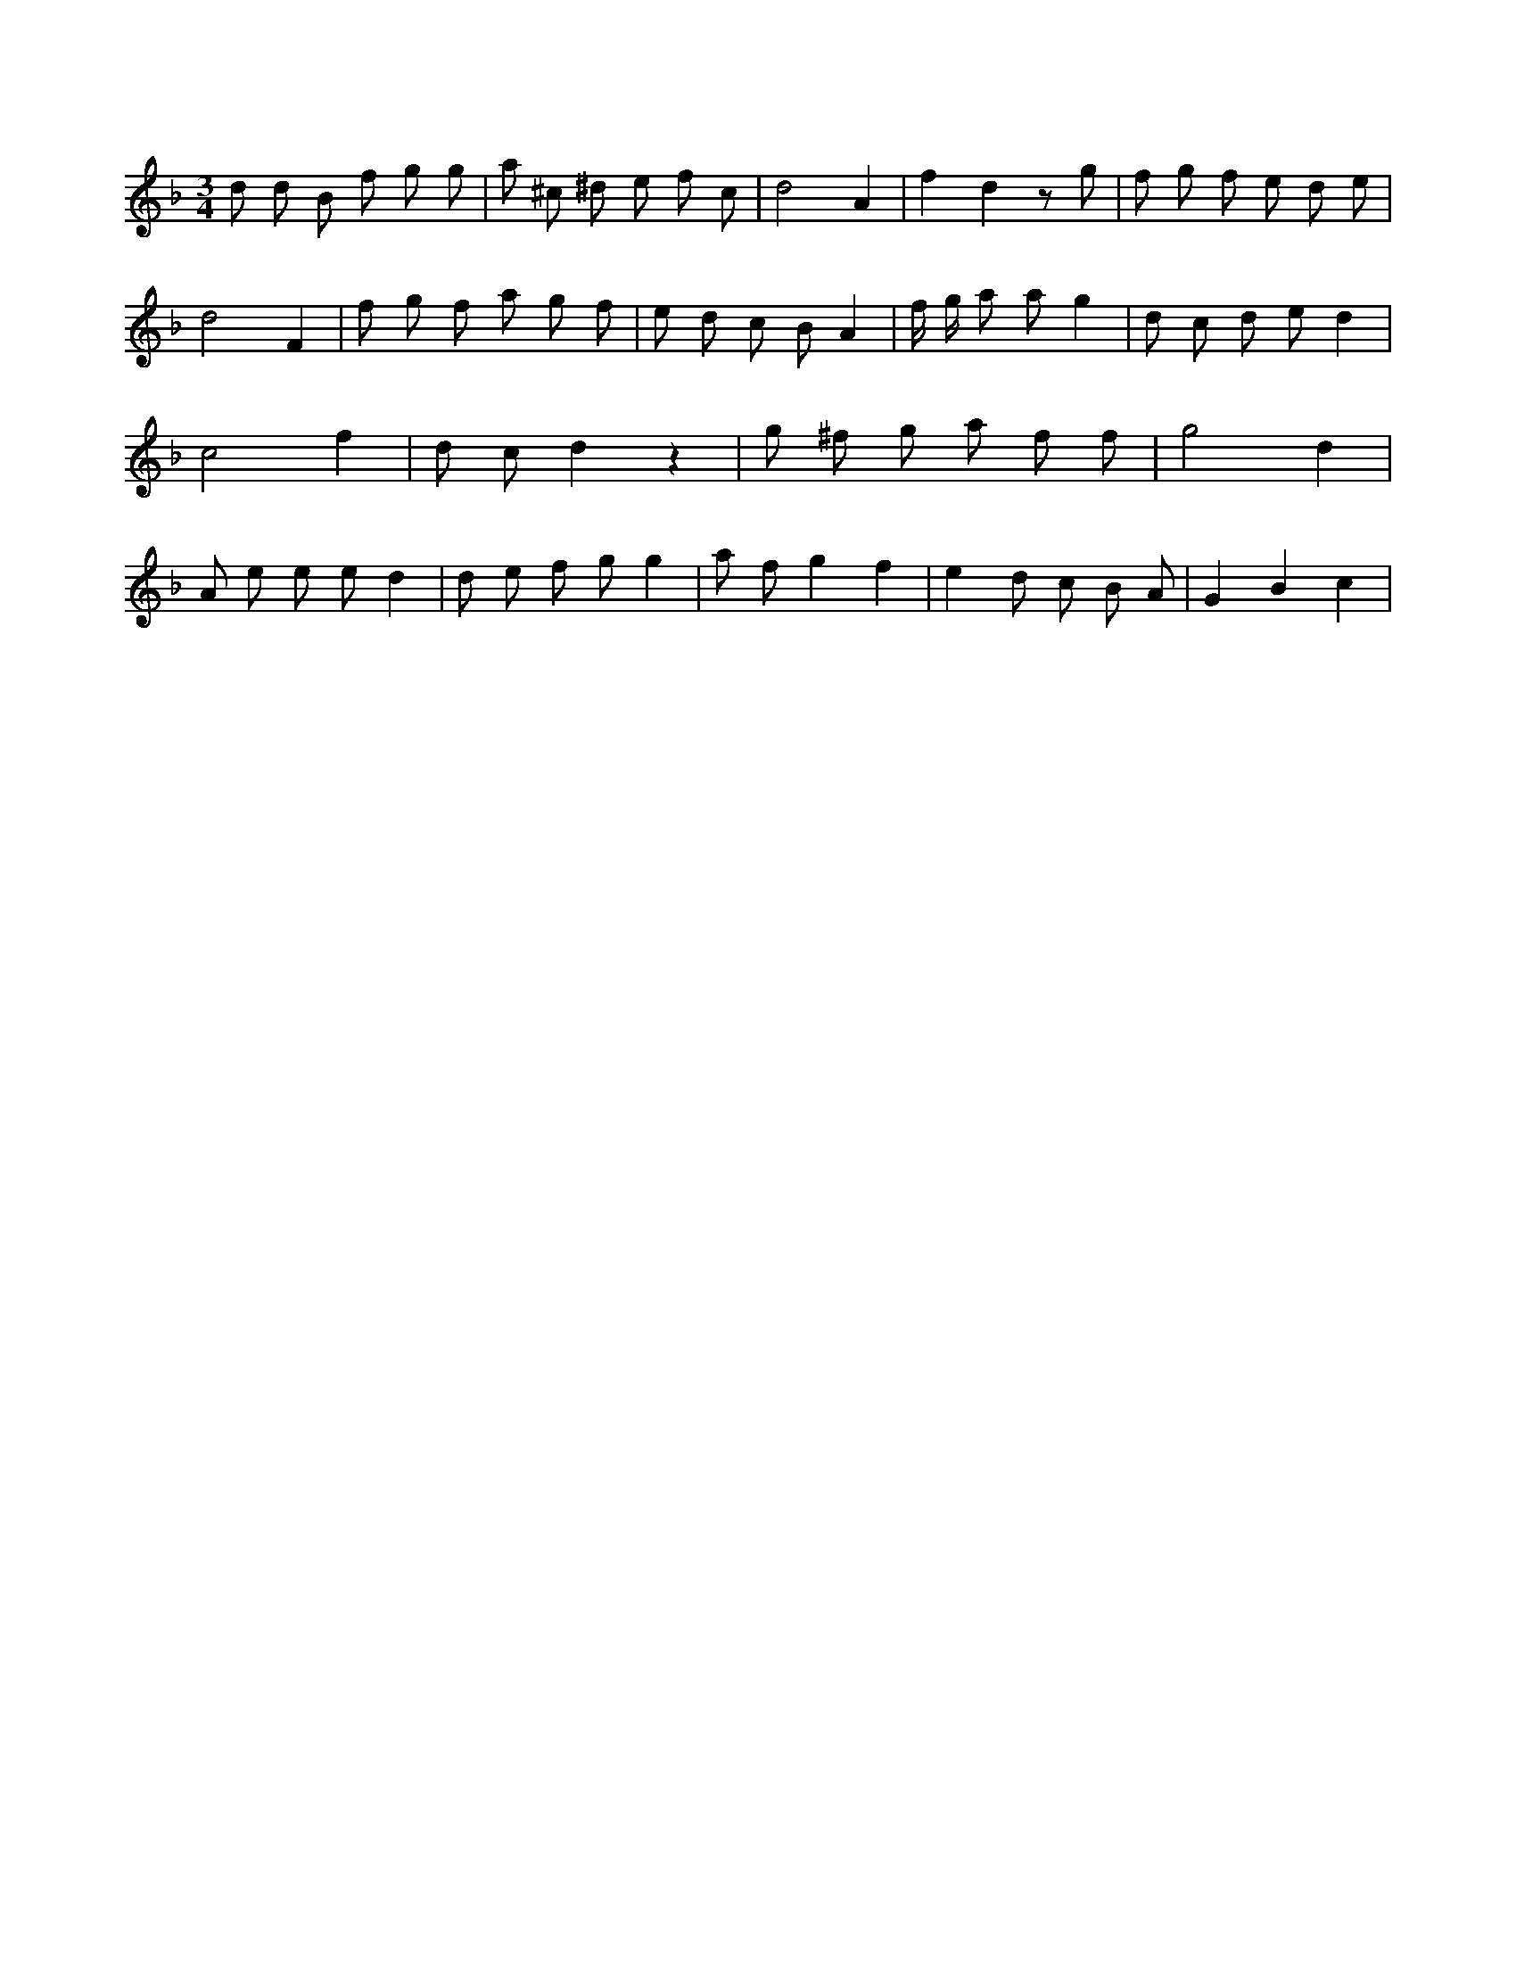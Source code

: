 X:718
L:1/8
M:3/4
K:Fclef
d d B f g g | a ^c ^d e f c | d4 A2 | f2 d2 z g | f g f e d e | d4 F2 | f g f a g f | e d c B A2 | f/2 g/2 a a g2 | d c d e d2 | c4 f2 | d c d2 z2 | g ^f g a f f | g4 d2 | A e e e d2 | d e f g g2 | a f g2 f2 | e2 d c B A | G2 B2 c2 |
